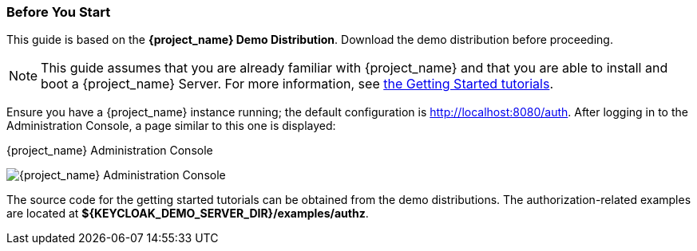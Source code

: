 === Before You Start

This guide is based on the *{project_name} Demo Distribution*. Download the demo distribution before proceeding.

[NOTE]
This guide assumes that you are already familiar with {project_name} and that you are able to install and boot a {project_name} Server. For more information, see https://keycloak.gitbooks.io/getting-started-tutorials/content/[the Getting Started tutorials].

Ensure you have a {project_name} instance running; the default configuration is http://localhost:8080/auth[http://localhost:8080/auth]. After logging in to the
Administration Console, a page similar to this one is displayed:

.{project_name} Administration Console
image:{project_images}/getting-started/kc-start-page.png[alt="{project_name} Administration Console"]

The source code for the getting started tutorials can be obtained from the demo distributions. The authorization-related examples
are located at *${KEYCLOAK_DEMO_SERVER_DIR}/examples/authz*.
